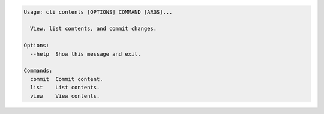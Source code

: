 .. code-block:: bash

	Usage: cli contents [OPTIONS] COMMAND [ARGS]...
	
	  View, list contents, and commit changes.
	
	Options:
	  --help  Show this message and exit.
	
	Commands:
	  commit  Commit content.
	  list    List contents.
	  view    View contents.
	
	

